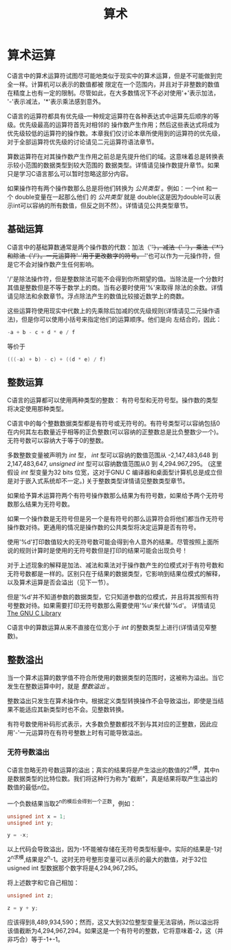 #+title: 算术

* 算术运算

C语言中的算术运算符试图尽可能地类似于现实中的算术运算，但是不可能做到完全一样。计算机可以表示的数值都被
限定在一个范围内，并且对于非整数的数值在精度上也有一定的限制。尽管如此，在大多数情况下不必对使用'+'表示加法，
'-'表示减法，'*'表示乘法感到意外。

C语言的运算符都具有优先级--一种规定运算符在各种表达式中运算先后顺序的等级。优先级最高的运算符首先对相邻的
操作数产生作用；然后这些表达式将成为优先级较低的运算符的操作数。本章我们仅讨论本章所使用到的运算符的优先级，
对于全部运算符优先级的讨论请见二元运算符语法章节。

算数运算符在对其操作数产生作用之前总是先提升他们的域。这意味着总是转换表示较小范围的数据类型到较大范围的
数据类型。详情请见操作数提升章节。如果只是学习C语言那么可以暂时忽略这部分内容。


如果操作符有两个操作数那么总是将他们转换为 /公共类型/ 。例如：一个int 和一个 double变量在一起那么他们
的 /公共类型/ 就是 double(这是因为double可以表示int可以容纳的所有数值，但反之则不然）。详情请见公共类型章节。

** 基础运算

C语言中的基础算数通常是两个操作数的代数：加法（'+'），减法（'-'），乘法（'*'）和除法（'/'）。一元运算符'-'用于更改数字的符号。
'+'也可以作为一元操作符，但是它不会对操作数产生任何影响。

'/'是除法操作符，但是整数除法可能不会得到你所期望的值。当除法是一个分数时其值是整数但是不等于数学上的商。当有必要时使用'%'来取得
除法的余数。详情请见除法和余数章节。浮点除法产生的数值比较接近数学上的商数。

这些运算符使用现实中代数上的先乘除后加减的优先级规则(详情请见二元操作语法)，但是你可以使用小括号来指定他们的运算顺序。他们是向
左结合的，因此：

#+begin_src c
  -a + b - c + d * e / f
#+end_src

等价于

#+begin_src c
  (((-a) + b) - c) + ((d * e) / f)
#+end_src

** 整数运算

C语言的运算都可以使用两种类型的整数： 有符号型和无符号型。操作数的类型将决定使用那种类型。

C语言中的每个整数数据类型都是有符号或无符号的。有符号类型可以容纳包括0在内何其左右数量近乎相等的正负整数(可以容纳的正整数总是比负整数少一个)。
无符号数可以容纳大于等于0的整数。

多数整数变量被声明为 /int/ 型， /int/ 型可以容纳的数值范围从 -2,147,483,648 到 2,147,483,647, /unsigned int/ 型可以容纳数值范围从0 到 4,294.967,295。
(这里假设 /int/ 型变量为32 bits 位宽，这对于GNU C 编译器和桌面型计算机总是成立但是对于嵌入式系统却不一定。) 关于整数类型详情请见整数类型章节。

如果给予算术运算符两个有符号操作数那么结果为有符号数，如果给予两个无符号数那么结果为无符号数。

如果一个操作数是无符号但是另一个是有符号的那么运算符会将他们都当作无符号操作数对待。更通用的情况是操作数的公共类型将决定运算是否有符号。

使用'%d'打印数值较大的无符号数可能会得到令人意外的结果。尽管按照上面所说的规则计算时是使用的无符号数但是打印的结果可能会出现负号！

对于上述现象的解释是加法、减法和乘法对于操作数产生的位模式对于有符号数和无符号数都是一样的。区别只在于结果的数据类型，它影响到结果位模式的解释，
以及算术运算是否会溢出（见下一节）。

但是'%d'并不知道参数的数据类型，它只知道参数的位模式，并且将其按照有符号整数对待。如果需要打印无符号数那么需要使用'%u'来代替'%d'。
详情请见[[https://www.gnu.org/software/libc/manual/html_mono/libc.html#Formatted-Output][The GNU C Library]]

C语言中的算数运算从来不直接在位宽小于 /int/ 的整数类型上进行(详情请见窄整数)。

** 整数溢出


当一个算术运算的数学值不符合所使用的数据类型的范围时，这被称为溢出。当它发生在整数运算中时，就是 /整数溢出/ 。

整数溢出只发生在算术操作中。根据定义类型转换操作不会导致溢出，即使是当结果不能适应其新类型时也不会。见整数转换。

有符号数使用补码形式表示，大多数负整数都找不到与其对应的正整数，因此应用'-'一元运算符在有符号整数上时有可能导致溢出。

*** 无符号数溢出

C语言忽略无符号数运算的溢出；真实的结果将是产生溢出的数值的2^n模，其中n是数据类型的比特位数。我们将这种行为称为"截断"，真是结果将取产生溢出的
数值的最低n位。

一个负数结果当取2^n的模后会得到一个正数，例如：
#+begin_src c
  unsigned int x = 1;
  unsigned int y;

  y = -x;
#+end_src

以上代码会导致溢出，因为-1不能被存储在无符号类型标量中。实际的结果是-1对2^n求模,结果是2^n-1。这时无符号整形变量可以表示的最大的数值，对于32位
usigned int 型数据那个数字将是4,294,967,295。

将上述数字和它自己相加：

#+begin_src c
  unsigned int z;

  z = y + y;
#+end_src

应该得到8,489,934,590；然而，这又大到32位整型变量无法容纳，所以溢出将该值截断为4,294,967,294。如果这是一个有符号的整数，它将意味着-2，这（并非巧合）等于-1+-1。

















